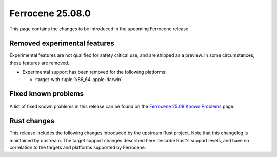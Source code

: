 .. SPDX-License-Identifier: MIT OR Apache-2.0
   SPDX-FileCopyrightText: The Ferrocene Developers

Ferrocene 25.08.0
=================

This page contains the changes to be introduced in the upcoming Ferrocene
release.

Removed experimental features
-----------------------------

Experimental features are not qualified for safety critical use, and are
shipped as a preview. In some circumstances, these features are removed.

* Experimental support has been removed for the following platforms:

  * :target-with-tuple:`x86_64-apple-darwin`

Fixed known problems
--------------------

A list of fixed known problems in this release can be found on the
`Ferrocene 25.08 Known Problems <https://problems.ferrocene.dev/versions/25.08.html>`_
page.

Rust changes
------------

This release includes the following changes introduced by the upstream Rust
project. Note that this changelog is maintained by upstream. The target support
changes described here describe Rust's support levels, and have no correlation
to the targets and platforms supported by Ferrocene.

.. rust-changelog::
   :from: 1.87.0
   :to: 1.88.0
